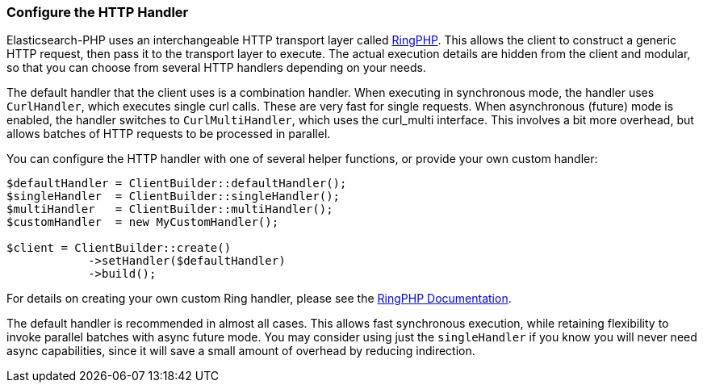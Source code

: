 [[http-handler-config]]
=== Configure the HTTP Handler

Elasticsearch-PHP uses an interchangeable HTTP transport layer called 
https://github.com/guzzle/RingPHP/[RingPHP]. This allows the client to construct 
a generic HTTP request, then pass it to the transport layer to execute. The 
actual execution details are hidden from the client and modular, so that you can 
choose from several HTTP handlers depending on your needs.

The default handler that the client uses is a combination handler. When 
executing in synchronous mode, the handler uses `CurlHandler`, which executes 
single curl calls. These are very fast for single requests. When asynchronous 
(future) mode is enabled, the handler switches to `CurlMultiHandler`, which uses 
the curl_multi interface. This involves a bit more overhead, but allows batches 
of HTTP requests to be processed in parallel.

You can configure the HTTP handler with one of several helper functions, or 
provide your own custom handler:

[source,php]
----
$defaultHandler = ClientBuilder::defaultHandler();
$singleHandler  = ClientBuilder::singleHandler();
$multiHandler   = ClientBuilder::multiHandler();
$customHandler  = new MyCustomHandler();

$client = ClientBuilder::create()
            ->setHandler($defaultHandler)
            ->build();
----

For details on creating your own custom Ring handler, please see the 
http://guzzle.readthedocs.org/en/latest/handlers.html[RingPHP Documentation].

The default handler is recommended in almost all cases. This allows fast 
synchronous execution, while retaining flexibility to invoke parallel batches 
with async future mode. You may consider using just the `singleHandler` if you 
know you will never need async capabilities, since it will save a small amount 
of overhead by reducing indirection.